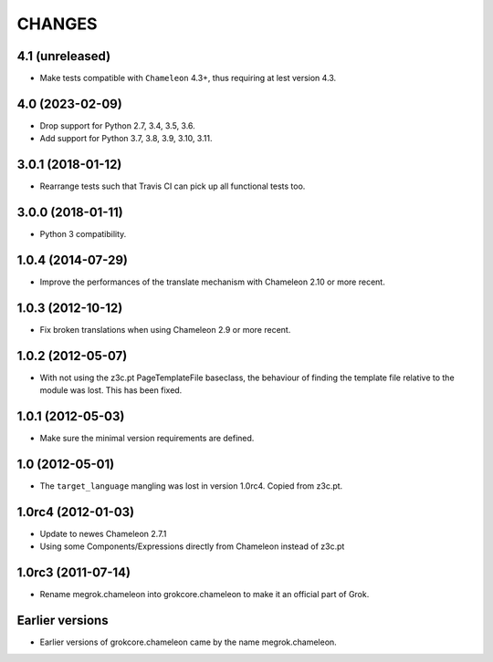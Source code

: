 CHANGES
*******

4.1 (unreleased)
================

- Make tests compatible with ``Chameleon`` 4.3+, thus requiring at lest version
  4.3.


4.0 (2023-02-09)
================

- Drop support for Python 2.7, 3.4, 3.5, 3.6.

- Add support for Python 3.7, 3.8, 3.9, 3.10, 3.11.


3.0.1 (2018-01-12)
==================

- Rearrange tests such that Travis CI can pick up all functional tests too.

3.0.0 (2018-01-11)
==================

- Python 3 compatibility.

1.0.4 (2014-07-29)
==================

- Improve the performances of the translate mechanism with Chameleon
  2.10 or more recent.

1.0.3 (2012-10-12)
==================

- Fix broken translations when using Chameleon 2.9 or more recent.

1.0.2 (2012-05-07)
==================

- With not using the z3c.pt PageTemplateFile baseclass, the behaviour of
  finding the template file relative to the module was lost. This has been
  fixed.

1.0.1 (2012-05-03)
==================

- Make sure the minimal version requirements are defined.

1.0 (2012-05-01)
================

- The ``target_language`` mangling was lost in version 1.0rc4.
  Copied from z3c.pt.

1.0rc4 (2012-01-03)
===================

- Update to newes Chameleon 2.7.1
- Using some Components/Expressions directly from Chameleon instead of z3c.pt

1.0rc3 (2011-07-14)
===================

- Rename megrok.chameleon into grokcore.chameleon to make it an official part
  of Grok.

Earlier versions
================

- Earlier versions of grokcore.chameleon came by the name megrok.chameleon.
